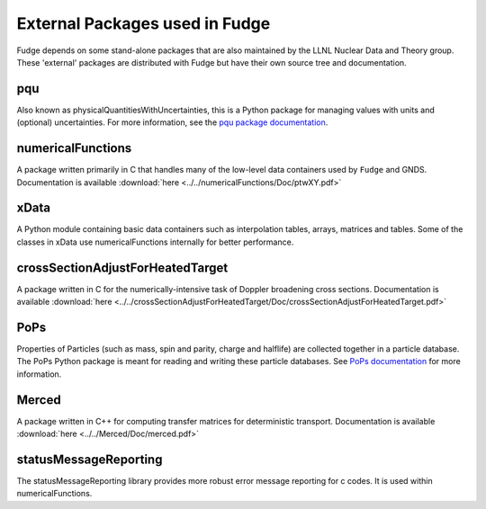 External Packages used in Fudge
===============================

Fudge depends on some stand-alone packages that are also maintained by the LLNL Nuclear Data and Theory group.
These 'external' packages are distributed with Fudge but have their own source tree and documentation.

pqu
---
Also known as physicalQuantitiesWithUncertainties, this is a Python package for managing values with units and
(optional) uncertainties. For more information, see the `pqu package documentation`_.

.. _pqu package documentation: ../../pqu/doc/html/index.html

numericalFunctions
------------------
A package written primarily in C that handles many of the low-level data containers used by ``Fudge`` and GNDS.
Documentation is available :download:`here <../../numericalFunctions/Doc/ptwXY.pdf>`

xData
-----
A Python module containing basic data containers such as interpolation tables, arrays, matrices and tables.
Some of the classes in xData use numericalFunctions internally for better performance.

crossSectionAdjustForHeatedTarget
---------------------------------
A package written in C for the numerically-intensive task of Doppler broadening cross sections.
Documentation is available :download:`here <../../crossSectionAdjustForHeatedTarget/Doc/crossSectionAdjustForHeatedTarget.pdf>`

PoPs
----
Properties of Particles (such as mass, spin and parity, charge and halflife) are collected together in a
particle database. The PoPs Python package is meant for reading and writing these particle databases.
See `PoPs documentation`_ for more information.

.. _PoPs documentation: ../../PoPs/Doc/html/index.html

Merced
------
A package written in C++ for computing transfer matrices for deterministic transport.
Documentation is available :download:`here <../../Merced/Doc/merced.pdf>`

statusMessageReporting
----------------------
The statusMessageReporting library provides more robust error message reporting for c codes. It is used
within numericalFunctions.
